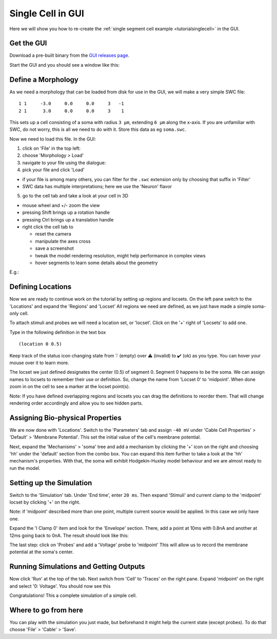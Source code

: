 .. _tutorialgui:

Single Cell in GUI
==================

Here we will show you how to re-create the :ref:`single segment cell example <tutorialsinglecell>`
in the GUI.

Get the GUI
-----------

Download a pre-built binary from the `GUI releases
page <https://github.com/arbor-sim/gui/releases/>`__.

Start the GUI and you should see a window like this: |image0|

Define a Morphology
-------------------

As we need a morphology that can be loaded from disk for use in the GUI,
we will make a very simple SWC file:

::

   1 1     -3.0     0.0     0.0     3   -1
   2 1      3.0     0.0     0.0     3    1

This sets up a cell consisting of a soma with radius ``3 μm``, extending
``6 μm`` along the x-axis. If you are unfamiliar with SWC, do not worry,
this is all we need to do with it. Store this data as eg ``soma.swc``.

Now we need to load this file. In the GUI:

1. click on 'File' in the top left: |image1|
2. choose 'Morphology > Load'
3. navigate to your file using the dialogue: |image2|
4. pick your file and click 'Load'

-  if your file is among many others, you can filter for the ``.swc``
   extension only by choosing that suffix in 'Filter'
-  SWC data has multiple interpretations; here we use the 'Neuron'
   flavor

5. go to the cell tab and take a look at your cell in 3D

-  mouse wheel and +/- zoom the view
-  pressing Shift brings up a rotation handle
-  pressing Ctrl brings up a translation handle
-  right click the cell tab to

   -  reset the camera
   -  manipulate the axes cross
   -  save a screenshot
   -  tweak the model rendering resolution, might help performance in
      complex views
   -  hover segments to learn some details about the geometry

E.g.: |image3| |image4|

Defining Locations
------------------

Now we are ready to continue work on the tutorial by setting up regions
and locsets. On the left pane switch to the 'Locations' and expand the
'Regions' and 'Locset' All regions we need are defined, as we just have
made a simple soma-only cell.

To attach stimuli and probes we will need a location set, or 'locset'.
Click on the '+' right of 'Locsets' to add one.

Type in the following definition in the text box

::

   (location 0 0.5)

Keep track of the status icon changing state from ❔ (empty) over ⚠️
(invalid) to ✔️ (ok) as you type. You can hover your mouse over it to
learn more. |image5|

The locset we just defined designates the center (0.5) of segment 0.
Segment 0 happens to be the soma. We can assign names to locsets to
remember their use or definition. So, change the name from 'Locset 0' to
'midpoint'. When done zoom in on the cell to see a marker at the locset
point(s). |image6|

Note: If you have defined overlapping regions and locsets you can drag
the definitions to reorder them. That will change rendering order
accordingly and allow you to see hidden parts.

Assigning Bio-physical Properties
---------------------------------

We are now done with 'Locations'. Switch to the 'Parameters' tab and
assign ``-40 mV`` under 'Cable Cell Properties' > 'Default' > 'Membrane
Potential'. This set the initial value of the cell's membrane potential.
|image7|

Next, expand the 'Mechanisms' > 'soma' tree and add a mechanism by
clicking the '+' icon on the right and choosing 'hh' under the 'default'
section from the combo box. You can expand this item further to take a
look at the 'hh' mechanism's properties. |image8| With that, the soma
will exhibit Hodgekin-Huxley model behaviour and we are almost ready to
run the model.

Setting up the Simulation
-------------------------

Switch to the 'Simulation' tab. Under 'End time', enter ``20 ms``. Then
expand 'Stimuli' and current clamp to the 'midpoint' locset by clicking
'+' on the right.

Note: if 'midpoint' described more than one point, multiple current
source would be applied. In this case we only have one.

Expand the 'I Clamp 0' item and look for the 'Envelope' section. There,
add a point at 10ms with 0.8nA and another at 12ms going back to 0nA.
The result should look like this:

|image9|

The last step: click on 'Probes' and add a 'Voltage' probe to 'midpoint'
This will allow us to record the membrane potential at the soma's
center.

|image10|

Running Simulations and Getting Outputs
---------------------------------------

Now click 'Run' at the top of the tab. Next switch from 'Cell' to
'Traces' on the right pane. Expand 'midpoint' on the right and select
'0: Voltage'. You should now see this |image11|

Congratulations! This a complete simulation of a simple cell.

Where to go from here
---------------------

You can play with the simulation you just made, but beforehand it might
help the current state (except probes). To do that choose 'File' >
'Cable' > 'Save'.

.. |image0| image:: gui/gui-startup.png
.. |image1| image:: gui/load-morph.png
.. |image2| image:: gui/load-swc.png
.. |image3| image:: gui/cell-3d.png
.. |image4| image:: gui/viewport-options.png
.. |image5| image:: gui/locset-error.png
.. |image6| image:: gui/locset-ok.png
.. |image7| image:: gui/param-set-Vm.png
.. |image8| image:: gui/param-set-hh.png
.. |image9| image:: gui/sim-iclamp.png
.. |image10| image:: gui/sim-probe.png
.. |image11| image:: gui/trace.png
